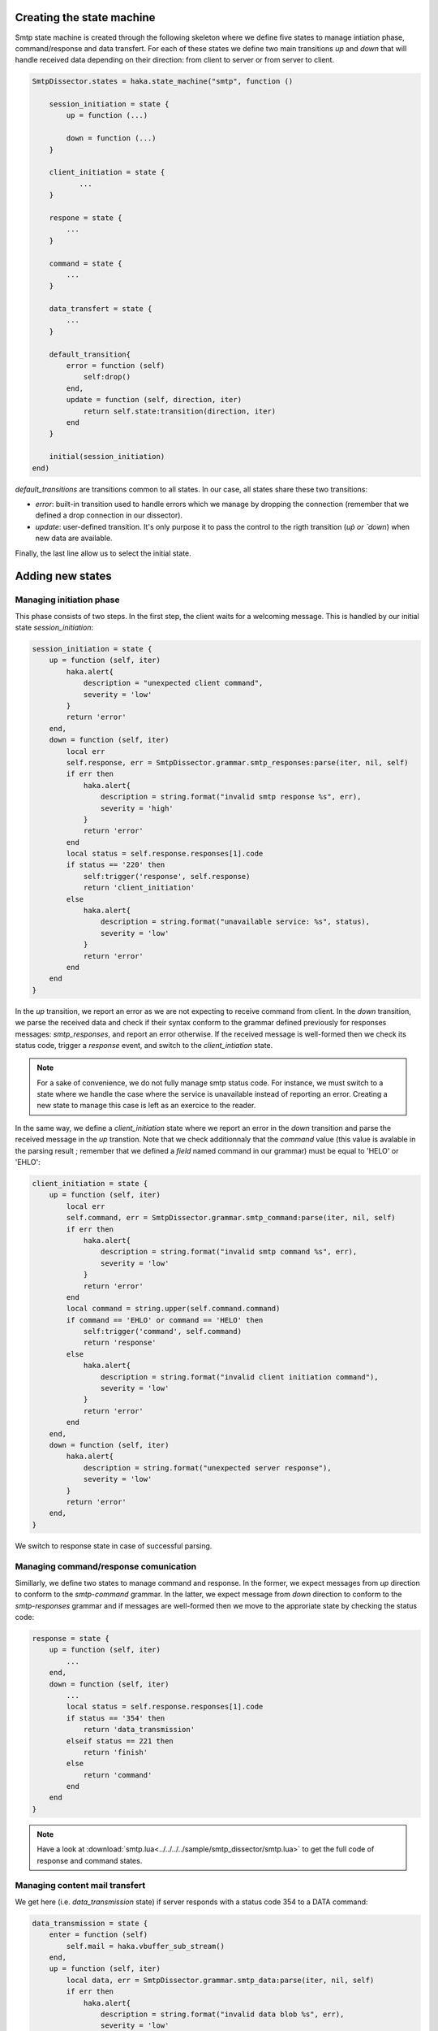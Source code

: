 .. This Source Code Form is subject to the terms of the Mozilla Public
.. License, v. 2.0. If a copy of the MPL was not distributed with this
.. file, You can obtain one at http://mozilla.org/MPL/2.0/.

Creating the state machine
^^^^^^^^^^^^^^^^^^^^^^^^^^
Smtp state machine is created through the following skeleton where we define five states to manage intiation phase, command/response and data transfert. For each of these states we define two main transitions `up` and `down` that will handle received data depending on their direction: from client to server or from server to client.

.. code-block:: lua

    SmtpDissector.states = haka.state_machine("smtp", function ()

        session_initiation = state {
            up = function (...)

            down = function (...)
        }

        client_initiation = state {
               ...
        }

        respone = state {
            ...
        }

        command = state {
            ...
        }

        data_transfert = state {
            ...
        }

        default_transition{
            error = function (self)
                self:drop()
            end,
            update = function (self, direction, iter)
                return self.state:transition(direction, iter)
            end
        }

        initial(session_initiation)
    end)


`default_transitions` are transitions common to all states. In our case, all states share these two transitions:

* `error`: built-in transition used to handle errors which we manage by dropping the connection (remember that we defined a drop connection in our dissector).

* `update`: user-defined transition. It's only purpose it to pass the control to the rigth transition (`up̀  or `down`) when new data are available.

Finally, the last line allow us to select the initial state.

Adding new states
^^^^^^^^^^^^^^^^^

Managing initiation phase
~~~~~~~~~~~~~~~~~~~~~~~~~

This phase consists of two steps. In the first step, the client waits for a welcoming message. This is handled by our initial state `session_initiation`:

.. code-block:: lua

    session_initiation = state {
        up = function (self, iter)
            haka.alert{
                description = "unexpected client command",
                severity = 'low'
            }
            return 'error'
        end,
        down = function (self, iter)
            local err
            self.response, err = SmtpDissector.grammar.smtp_responses:parse(iter, nil, self)
            if err then
                haka.alert{
                    description = string.format("invalid smtp response %s", err),
                    severity = 'high'
                }
                return 'error'
            end
            local status = self.response.responses[1].code
            if status == '220' then
                self:trigger('response', self.response)
                return 'client_initiation'
            else
                haka.alert{
                    description = string.format("unavailable service: %s", status),
                    severity = 'low'
                }
                return 'error'
            end
        end
    }

In the `up` transition, we report an error as we are not expecting to receive command from client. In the `down` transition, we parse the received data and check if their syntax conform to the grammar defined previously for responses messages: `smtp_responses`, and report an error otherwise. If the received message is well-formed then we check its status code, trigger a `response` event, and switch to the `client_intiation` state.

.. note:: For a sake of convenience, we do not fully manage smtp status code. For instance, we must switch to a state where we handle the case where the service is unavailable instead of reporting  an error. Creating a new state to manage this case is left as an exercice to the reader.

In the same way, we define a `client_initiation` state where we report an error in the `down` transition and parse the received message in the `up` transtion. Note that we check additionnaly that the `command` value (this value is avalable in the parsing result ; remember that we defined a `field` named command in our grammar) must be equal to 'HELO' or 'EHLO':

.. code-block:: lua

    client_initiation = state {
        up = function (self, iter)
            local err
            self.command, err = SmtpDissector.grammar.smtp_command:parse(iter, nil, self)
            if err then
                haka.alert{
                    description = string.format("invalid smtp command %s", err),
                    severity = 'low'
                }
                return 'error'
            end
            local command = string.upper(self.command.command)
            if command == 'EHLO' or command == 'HELO' then
                self:trigger('command', self.command)
                return 'response'
            else
                haka.alert{
                    description = string.format("invalid client initiation command"),
                    severity = 'low'
                }
                return 'error'
            end
        end,
        down = function (self, iter)
            haka.alert{
                description = string.format("unexpected server response"),
                severity = 'low'
            }
            return 'error'
        end,
    }

We switch to response state in case of successful parsing.

Managing command/response comunication
~~~~~~~~~~~~~~~~~~~~~~~~~~~~~~~~~~~~~~
Simillarly, we define two states to manage command and response. In the former, we expect messages from `up` direction to conform to the `smtp-command` grammar. In the latter, we expect message from `down` direction to conform to the `smtp-responses` grammar and if messages are well-formed then we move to the approriate state by checking the status code:

.. code-block:: lua

    response = state {
        up = function (self, iter)
            ...
        end,
        down = function (self, iter)
            ...
            local status = self.response.responses[1].code
            if status == '354' then
                return 'data_transmission'
            elseif status == 221 then
                return 'finish'
            else
                return 'command'
            end
        end
    }

.. note:: Have a look at :download:`smtp.lua<../../../../sample/smtp_dissector/smtp.lua>` to get the full code of response and command states.


Managing content mail transfert
~~~~~~~~~~~~~~~~~~~~~~~~~~~~~~~~
We get here (i.e. `data_transmission` state) if server responds with a status code 354 to a DATA command:

.. code-block:: lua

    data_transmission = state {
        enter = function (self)
            self.mail = haka.vbuffer_sub_stream()
        end,
        up = function (self, iter)
            local data, err = SmtpDissector.grammar.smtp_data:parse(iter, nil, self)
            if err then
                haka.alert{
                    description = string.format("invalid data blob %s", err),
                    severity = 'low'
                }
                return 'error'
            end
            local end_data = data.data:asstring() == '.\r\n'
            local mail_iter = nil
            if end_data then
                self.mail:finish()
            else
                mail_iter = self.mail:push(data.data)
            end
            self:trigger('mail_content', self.mail, mail_iter)
            self.mail:pop()
            if end_data then
                return 'response'
            end
        end,
        down = function (self, iter)
            haka.alert{
                description = string.format("unexpected server response"),
                severity = 'low'
            }
            return 'error'
        end,
        leave = function (self)
            self.mail = nil
        end,
    }

The above state defines two predefined transitions `enter` and `leave` which are activated when entering an leaving the state, respectively. The former is used to build a stream to collect mail content whereas the latter is used to destroy the stream. We will focus here on the `up` transtion where the data are first parsed then pushed on the stream. If we detect an end of mail transfert (line made of a single '.' followed by a traling CRLF), then we mark that we reached the end of the stream and switch again to the `command` state where the client can issue a new transaction mail.

Note that thanks to the stream, we are able to collect mail content in a streamed
fashion by blocking transparently when data are not yet available.


